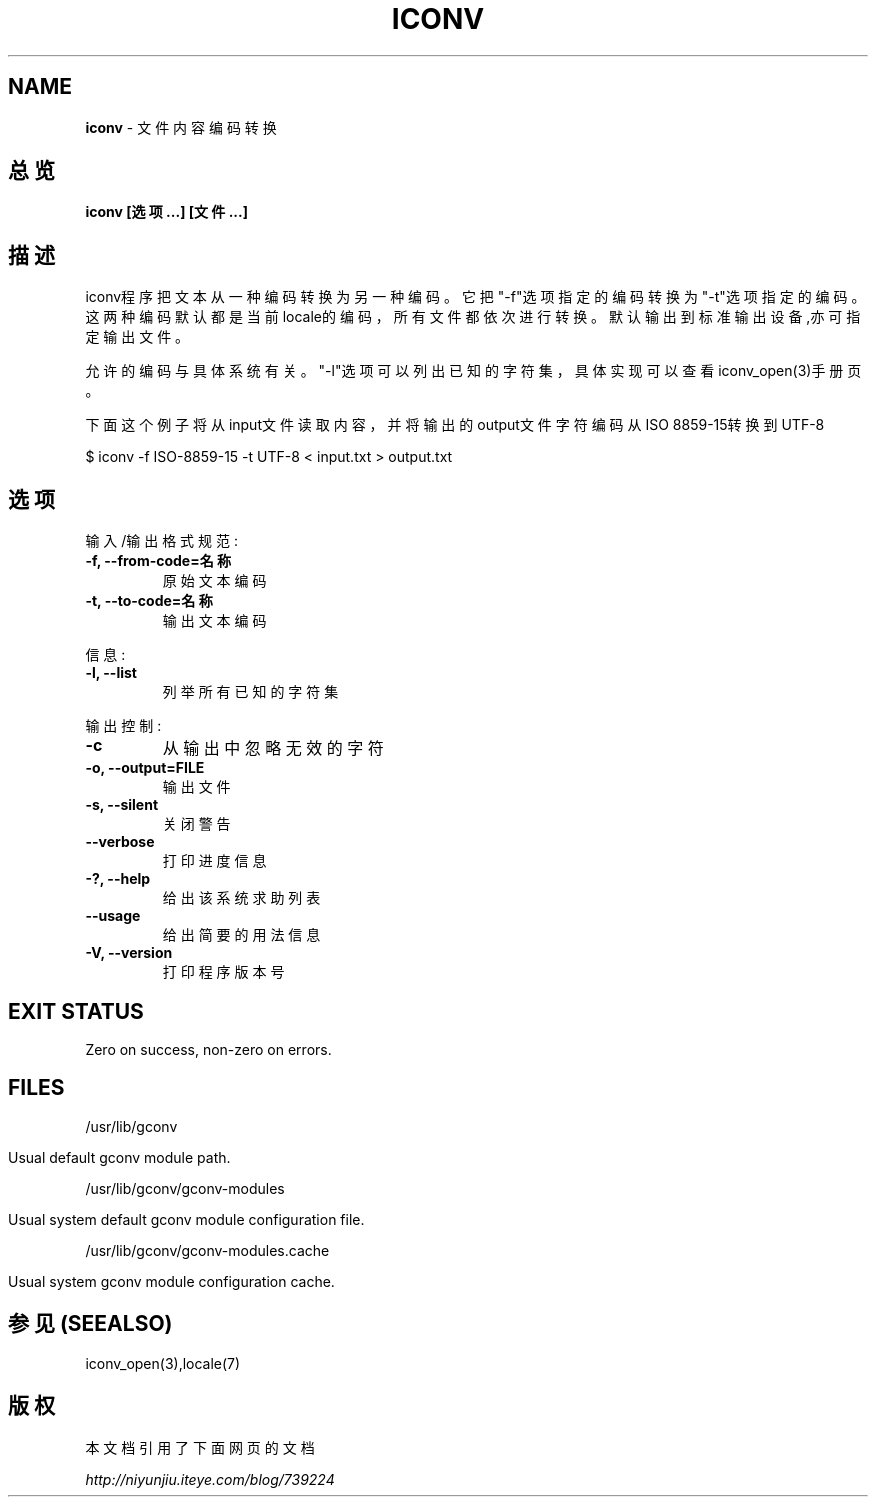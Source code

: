 .\" generated with Ronn/v0.7.3
.\" http://github.com/rtomayko/ronn/tree/0.7.3
.
.TH "ICONV" "1" "March 2015" "" ""
.
.SH "NAME"
\fBiconv\fR \- 文件内容编码转换
.
.SH "总览"
\fBiconv [选项\.\.\.] [文件\.\.\.]\fR
.
.SH "描述"
iconv程序把文本从一种编码转换为另一种编码。它把"\-f"选项指定的编码转换为 "\-t"选项指定的编码。这两种编码默认都是当前locale的编码，所有文件都依次进 行转换。默认输出到标准输出设备,亦可指定输出文件。
.
.P
允许的编码与具体系统有关。"\-l"选项可以列出已知的字符集，具体实现可以查看 iconv_open(3)手册页。
.
.P
下面这个例子将从input文件读取内容，并将输出的output文件字符编码从ISO 8859\-15转换到UTF\-8
.
.P
$ iconv \-f ISO\-8859\-15 \-t UTF\-8 < input\.txt > output\.txt
.
.SH "选项"
输入/输出格式规范:
.
.TP
\fB\-f, \-\-from\-code=名称\fR
原始文本编码
.
.TP
\fB\-t, \-\-to\-code=名称\fR
输出文本编码
.
.P
信息:
.
.TP
\fB\-l, \-\-list\fR
列举所有已知的字符集
.
.P
输出控制:
.
.TP
\fB\-c\fR
从输出中忽略无效的字符
.
.TP
\fB\-o, \-\-output=FILE\fR
输出文件
.
.TP
\fB\-s, \-\-silent\fR
关闭警告
.
.TP
\fB\-\-verbose\fR
打印进度信息
.
.TP
\fB\-?, \-\-help\fR
给出该系统求助列表
.
.TP
\fB\-\-usage\fR
给出简要的用法信息
.
.TP
\fB\-V, \-\-version\fR
打印程序版本号
.
.SH "EXIT STATUS"
Zero on success, non\-zero on errors\.
.
.SH "FILES"
/usr/lib/gconv
.
.IP "" 4
.
.nf

  Usual default gconv module path\.
.
.fi
.
.IP "" 0
.
.P
/usr/lib/gconv/gconv\-modules
.
.IP "" 4
.
.nf

  Usual system default gconv module configuration file\.
.
.fi
.
.IP "" 0
.
.P
/usr/lib/gconv/gconv\-modules\.cache
.
.IP "" 4
.
.nf

Usual system gconv module configuration cache\.
.
.fi
.
.IP "" 0
.
.SH "参见(SEEALSO)"
iconv_open(3),locale(7)
.
.SH "版权"
本文档引用了下面网页的文档
.
.P
\fIhttp://niyunjiu\.iteye\.com/blog/739224\fR
